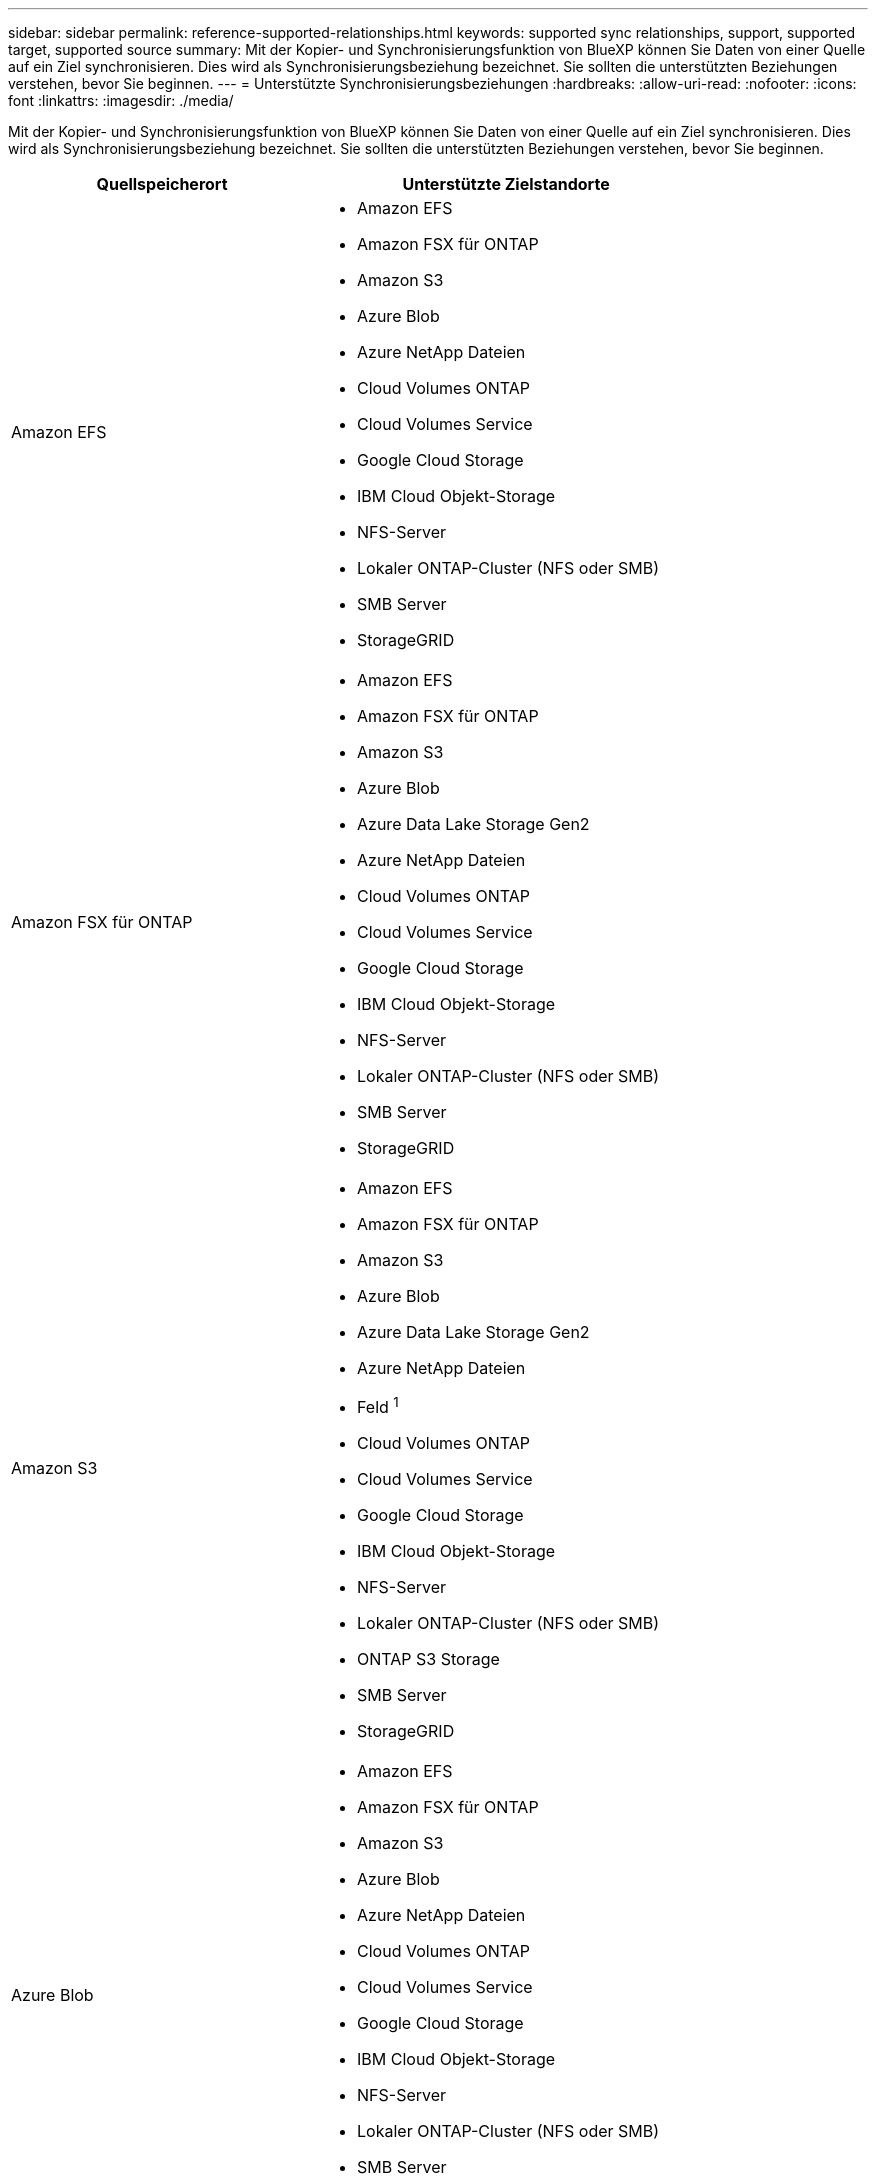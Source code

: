 ---
sidebar: sidebar 
permalink: reference-supported-relationships.html 
keywords: supported sync relationships, support, supported target, supported source 
summary: Mit der Kopier- und Synchronisierungsfunktion von BlueXP können Sie Daten von einer Quelle auf ein Ziel synchronisieren. Dies wird als Synchronisierungsbeziehung bezeichnet. Sie sollten die unterstützten Beziehungen verstehen, bevor Sie beginnen. 
---
= Unterstützte Synchronisierungsbeziehungen
:hardbreaks:
:allow-uri-read: 
:nofooter: 
:icons: font
:linkattrs: 
:imagesdir: ./media/


[role="lead"]
Mit der Kopier- und Synchronisierungsfunktion von BlueXP können Sie Daten von einer Quelle auf ein Ziel synchronisieren. Dies wird als Synchronisierungsbeziehung bezeichnet. Sie sollten die unterstützten Beziehungen verstehen, bevor Sie beginnen.

[cols="20,25"]
|===
| Quellspeicherort | Unterstützte Zielstandorte 


| Amazon EFS  a| 
* Amazon EFS
* Amazon FSX für ONTAP
* Amazon S3
* Azure Blob
* Azure NetApp Dateien
* Cloud Volumes ONTAP
* Cloud Volumes Service
* Google Cloud Storage
* IBM Cloud Objekt-Storage
* NFS-Server
* Lokaler ONTAP-Cluster (NFS oder SMB)
* SMB Server
* StorageGRID




| Amazon FSX für ONTAP  a| 
* Amazon EFS
* Amazon FSX für ONTAP
* Amazon S3
* Azure Blob
* Azure Data Lake Storage Gen2
* Azure NetApp Dateien
* Cloud Volumes ONTAP
* Cloud Volumes Service
* Google Cloud Storage
* IBM Cloud Objekt-Storage
* NFS-Server
* Lokaler ONTAP-Cluster (NFS oder SMB)
* SMB Server
* StorageGRID




| Amazon S3  a| 
* Amazon EFS
* Amazon FSX für ONTAP
* Amazon S3
* Azure Blob
* Azure Data Lake Storage Gen2
* Azure NetApp Dateien
* Feld ^1^
* Cloud Volumes ONTAP
* Cloud Volumes Service
* Google Cloud Storage
* IBM Cloud Objekt-Storage
* NFS-Server
* Lokaler ONTAP-Cluster (NFS oder SMB)
* ONTAP S3 Storage
* SMB Server
* StorageGRID




| Azure Blob  a| 
* Amazon EFS
* Amazon FSX für ONTAP
* Amazon S3
* Azure Blob
* Azure NetApp Dateien
* Cloud Volumes ONTAP
* Cloud Volumes Service
* Google Cloud Storage
* IBM Cloud Objekt-Storage
* NFS-Server
* Lokaler ONTAP-Cluster (NFS oder SMB)
* SMB Server
* StorageGRID




| Azure Data Lake Storage Gen2  a| 
* Azure NetApp Dateien
* Cloud Volumes ONTAP
* FSX für ONTAP
* IBM Cloud Objekt-Storage
* NFS-Server
* On-Premises-ONTAP
* ONTAP S3 Storage
* SMB Server
* StorageGRID




| Azure NetApp Dateien  a| 
* Amazon EFS
* Amazon FSX für ONTAP
* Amazon S3
* Azure Blob
* Azure Data Lake Storage Gen2
* Azure NetApp Dateien
* Cloud Volumes ONTAP
* Cloud Volumes Service
* Google Cloud Storage
* IBM Cloud Objekt-Storage
* NFS-Server
* Lokaler ONTAP-Cluster (NFS oder SMB)
* SMB Server
* StorageGRID




| Feld ^1^  a| 
* Amazon FSX für ONTAP
* Amazon S3
* Azure NetApp Dateien
* Cloud Volumes ONTAP
* IBM Cloud Objekt-Storage
* NFS-Server
* SMB Server
* StorageGRID




| Cloud Volumes ONTAP  a| 
* Amazon EFS
* Amazon FSX für ONTAP
* Amazon S3
* Azure Blob
* Azure Data Lake Storage Gen2
* Azure NetApp Dateien
* Cloud Volumes ONTAP
* Cloud Volumes Service
* Google Cloud Storage
* IBM Cloud Objekt-Storage
* NFS-Server
* Lokaler ONTAP-Cluster (NFS oder SMB)
* SMB Server
* StorageGRID




| Cloud Volumes Service  a| 
* Amazon EFS
* Amazon FSX für ONTAP
* Amazon S3
* Azure Blob
* Azure NetApp Dateien
* Cloud Volumes ONTAP
* Cloud Volumes Service
* Google Cloud Storage
* IBM Cloud Objekt-Storage
* NFS-Server
* Lokaler ONTAP-Cluster (NFS oder SMB)
* SMB Server
* StorageGRID




| Google Cloud Storage  a| 
* Amazon EFS
* Amazon FSX für ONTAP
* Amazon S3
* Azure Blob
* Azure NetApp Dateien
* Cloud Volumes ONTAP
* Cloud Volumes Service
* Google Cloud Storage
* IBM Cloud Objekt-Storage
* NFS-Server
* Lokaler ONTAP-Cluster (NFS oder SMB)
* ONTAP S3 Storage
* SMB Server
* StorageGRID




| Google Drive  a| 
* NFS-Server
* SMB Server




| IBM Cloud Objekt-Storage  a| 
* Amazon EFS
* Amazon FSX für ONTAP
* Amazon S3
* Azure Blob
* Azure Data Lake Storage Gen2
* Azure NetApp Dateien
* Feld ^1^
* Cloud Volumes ONTAP
* Cloud Volumes Service
* Google Cloud Storage
* IBM Cloud Objekt-Storage
* NFS-Server
* Lokaler ONTAP-Cluster (NFS oder SMB)
* SMB Server
* StorageGRID




| NFS-Server  a| 
* Amazon EFS
* Amazon FSX für ONTAP
* Amazon S3
* Azure Blob
* Azure Data Lake Storage Gen2
* Azure NetApp Dateien
* Cloud Volumes ONTAP
* Cloud Volumes Service
* Google Cloud Storage
* Google Drive
* IBM Cloud Objekt-Storage
* NFS-Server
* Lokaler ONTAP-Cluster (NFS oder SMB)
* ONTAP S3 Storage
* SMB Server
* StorageGRID




| Lokaler ONTAP-Cluster (NFS oder SMB)  a| 
* Amazon EFS
* Amazon FSX für ONTAP
* Amazon S3
* Azure Blob
* Azure Data Lake Storage Gen2
* Azure NetApp Dateien
* Cloud Volumes ONTAP
* Cloud Volumes Service
* Google Cloud Storage
* IBM Cloud Objekt-Storage
* NFS-Server
* Lokaler ONTAP-Cluster (NFS oder SMB)
* SMB Server
* StorageGRID




| ONTAP S3 Storage  a| 
* Amazon S3
* Azure Data Lake Storage Gen2
* Google Cloud Storage
* NFS-Server
* SMB Server
* StorageGRID
* ONTAP S3 Storage




| SFTP ^2^ | S3 


| SMB Server  a| 
* Amazon EFS
* Amazon FSX für ONTAP
* Amazon S3
* Azure Blob
* Azure Data Lake Storage Gen2
* Azure NetApp Dateien
* Cloud Volumes ONTAP
* Cloud Volumes Service
* Google Cloud Storage
* Google Drive
* IBM Cloud Objekt-Storage
* NFS-Server
* Lokaler ONTAP-Cluster (NFS oder SMB)
* ONTAP S3 Storage
* SMB Server
* StorageGRID




| StorageGRID  a| 
* Amazon EFS
* Amazon FSX für ONTAP
* Amazon S3
* Azure Blob
* Azure Data Lake Storage Gen2
* Azure NetApp Dateien
* Feld ^1^
* Cloud Volumes ONTAP
* Cloud Volumes Service
* Google Cloud Storage
* IBM Cloud Objekt-Storage
* NFS-Server
* Lokaler ONTAP-Cluster (NFS oder SMB)
* ONTAP S3 Storage
* SMB Server
* StorageGRID


|===
Hinweise:

. Box-Unterstützung ist als Vorschau verfügbar.
. Synchronisierungsbeziehungen zu dieser Quelle/diesem Ziel werden nur durch die BlueXP Kopier- und Synchronisierungs-API unterstützt.
. Sie können eine bestimmte Azure Blob Storage Tier auswählen, wenn ein Blob Container das Ziel ist:
+
** Hot-Storage
** Kühl lagern


. [[Storage-class]]]Sie können eine bestimmte S3-Storage-Klasse wählen, wenn Amazon S3 das Ziel ist:
+
** Standard (dies ist die Standardklasse)
** Intelligent-Tiering
** Standardzugriff
** Ein einmaliger Zugriff
** Glacier Deep Archive
** Flexibles Abrufen Von Glacier
** Glacier Instant Retrieval


. Sie können eine bestimmte Storage-Klasse auswählen, wenn ein Google Cloud Storage-Bucket Ziel ist:
+
** Standard
** Nearline
** Coldline
** Archivierung



